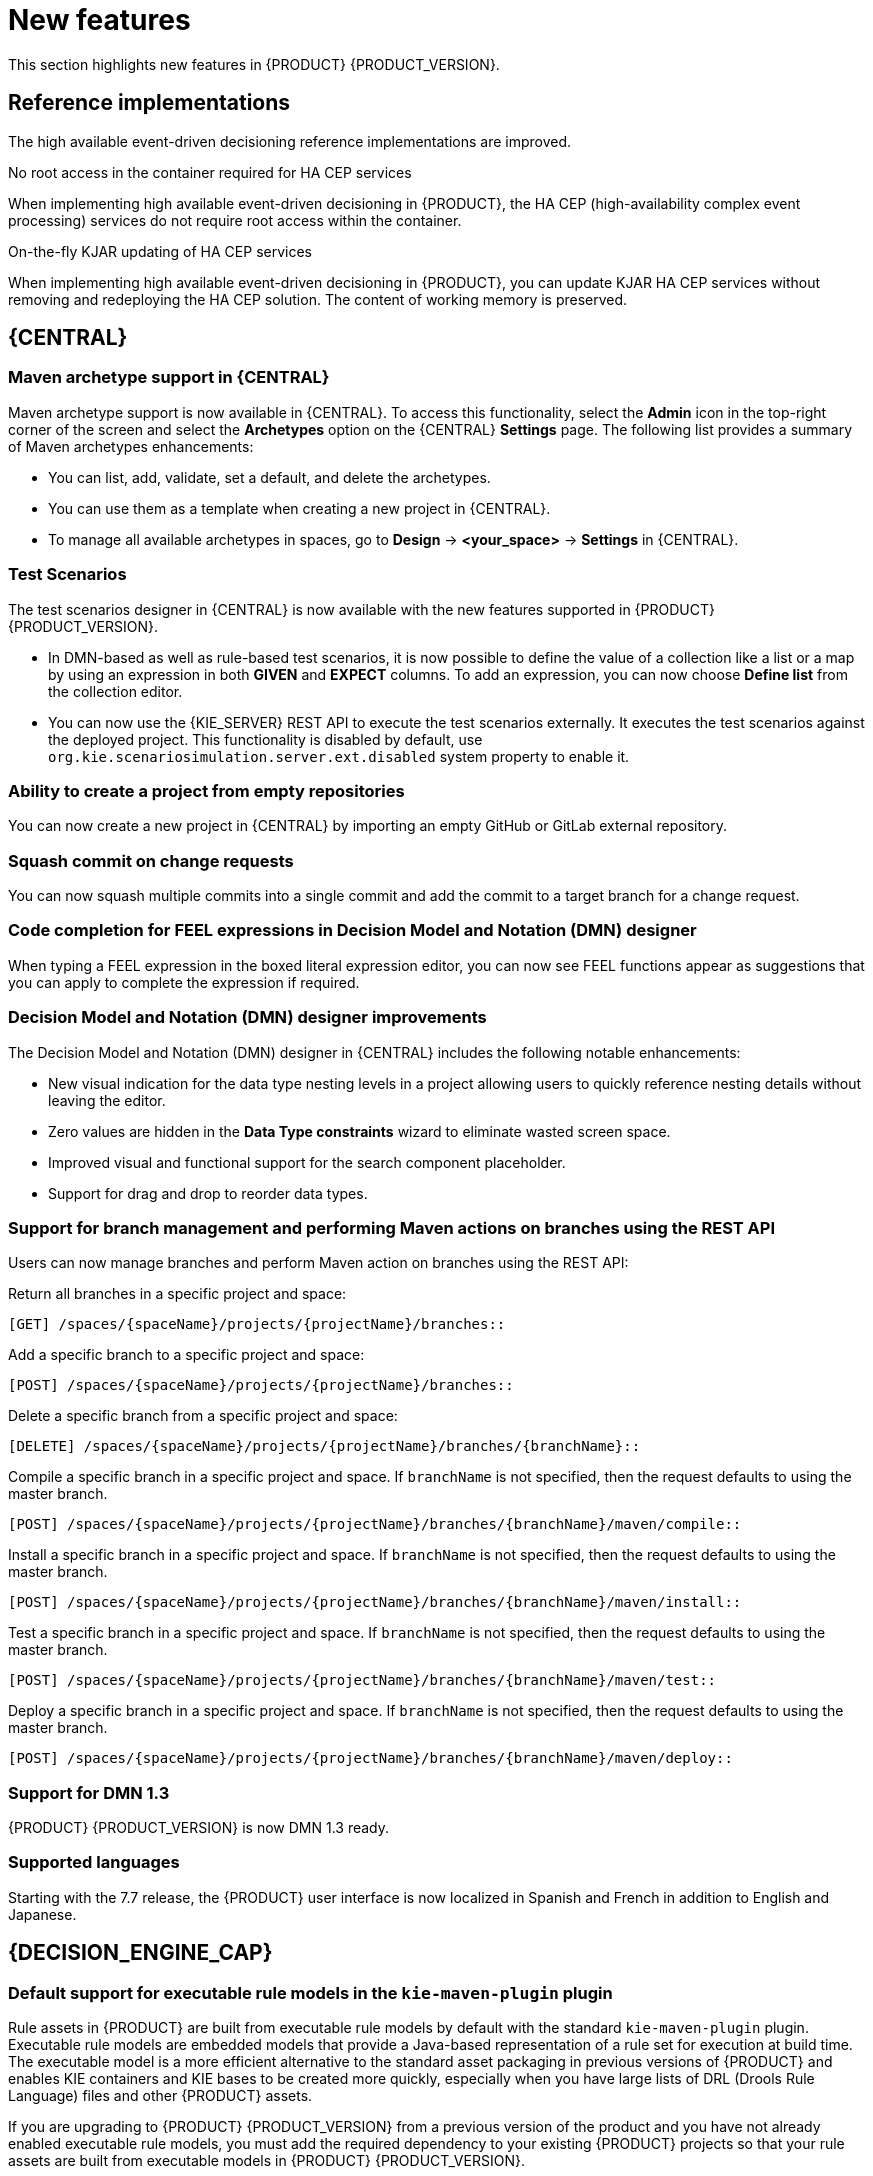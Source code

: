 [id='rn-whats-new-con']
= New features

This section highlights new features in {PRODUCT} {PRODUCT_VERSION}.

== Reference implementations

The high available event-driven decisioning reference implementations are improved.

.No root access in the container required for HA CEP services
When implementing high available event-driven decisioning in {PRODUCT}, the HA CEP (high-availability complex event processing) services do not require root access within the container.

.On-the-fly KJAR updating of HA CEP services
When implementing high available event-driven decisioning in {PRODUCT}, you can update KJAR HA CEP services without removing and redeploying the HA CEP solution. The content of working memory is preserved.

== {CENTRAL}

=== Maven archetype support in {CENTRAL}

Maven archetype support is now available in {CENTRAL}. To access this functionality, select the *Admin* icon in the top-right corner of the screen and select the *Archetypes* option on the {CENTRAL} *Settings* page. The following list provides a summary of Maven archetypes enhancements:

* You can list, add, validate, set a default, and delete the archetypes.
* You can use them as a template when creating a new project in {CENTRAL}.
* To manage all available archetypes in spaces, go to *Design* -> *<your_space>* -> *Settings* in {CENTRAL}.

=== Test Scenarios

The test scenarios designer in {CENTRAL} is now available with the new features supported in {PRODUCT} {PRODUCT_VERSION}.

* In DMN-based as well as rule-based test scenarios, it is now possible to define the value of a collection like a list or a map by using an expression in both *GIVEN* and *EXPECT* columns. To add an expression,  you can now choose *Define list* from the collection editor.
* You can now use the {KIE_SERVER} REST API to execute the test scenarios externally. It executes the test scenarios against the deployed project. This functionality is disabled by default, use `org.kie.scenariosimulation.server.ext.disabled` system property to enable it.

=== Ability to create a project from empty repositories

You can now create a new project in {CENTRAL} by importing an empty GitHub or GitLab external repository.

=== Squash commit on change requests

You can now squash multiple commits into a single commit and add the commit to a target branch for a change request.

ifdef::PAM[]

=== Navigation from subprocess instance to parent process instance using the process instance page in {CENTRAL}

The process instance page in {CENTRAL} is now available with new navigation features for the parent and subprocess instance.

* In the *Instance Details* tab, you can now click the *Parent Process Instance ID* field to navigate to the parent *Instance Details* tab.
* In the *Diagram* tab, you can now see a new menu containing links of the parent process and subprocess to navigate between the subprocess and parent process *Diagram* tab.

endif::PAM[]

=== Code completion for FEEL expressions in Decision Model and Notation (DMN) designer

When typing a FEEL expression in the boxed literal expression editor, you can now see FEEL functions appear as suggestions that you can apply to complete the expression if required.

=== Decision Model and Notation (DMN) designer improvements

The Decision Model and Notation (DMN) designer in {CENTRAL} includes the following notable enhancements:

* New visual indication for the data type nesting levels in a project allowing users to quickly reference nesting details without leaving the editor.
* Zero values are hidden in the *Data Type constraints* wizard to eliminate wasted screen space.
* Improved visual and functional support for the search component placeholder.
* Support for drag and drop to reorder data types.

ifdef::PAM[]

=== New `CaseLogCleanupCommand` command

Starting with {PRODUCT} {ENTERPRISE_VERSION}, support for the `CaseLogCleanupCommand` command to clean up cases based on different parameters.

endif::PAM[]

=== Support for branch management and performing Maven actions on branches using the REST API

Users can now manage branches and perform Maven action on branches using the REST API:

Return all branches in a specific project and space:
----
[GET] /spaces/{spaceName}/projects/{projectName}/branches::
----

Add a specific branch to a specific project and space:
----
[POST] /spaces/{spaceName}/projects/{projectName}/branches::
----

Delete a specific branch from a specific project and space:
----
[DELETE] /spaces/{spaceName}/projects/{projectName}/branches/{branchName}::
----

Compile a specific branch in a specific project and space. If `branchName` is not specified, then the request defaults to using the master branch.
----
[POST] /spaces/{spaceName}/projects/{projectName}/branches/{branchName}/maven/compile::
----

Install a specific branch in a specific project and space. If `branchName` is not specified, then the request defaults to using the master branch.
----
[POST] /spaces/{spaceName}/projects/{projectName}/branches/{branchName}/maven/install::
----

Test a specific branch in a specific project and space. If `branchName` is not specified, then the request defaults to using the master branch.
----
[POST] /spaces/{spaceName}/projects/{projectName}/branches/{branchName}/maven/test::
----

Deploy a specific branch in a specific project and space. If `branchName` is not specified, then the request defaults to using the master branch.
----
[POST] /spaces/{spaceName}/projects/{projectName}/branches/{branchName}/maven/deploy::
----

=== Support for DMN 1.3

{PRODUCT} {PRODUCT_VERSION} is now DMN 1.3 ready.

=== Supported languages

Starting with the 7.7 release, the {PRODUCT} user interface is now localized in Spanish and French in addition to English and Japanese.

== {DECISION_ENGINE_CAP}

=== Default support for executable rule models in the `kie-maven-plugin` plugin

Rule assets in {PRODUCT} are built from executable rule models by default with the standard `kie-maven-plugin` plugin. Executable rule models are embedded models that provide a Java-based representation of a rule set for execution at build time. The executable model is a more efficient alternative to the standard asset packaging in previous versions of {PRODUCT} and enables KIE containers and KIE bases to be created more quickly, especially when you have large lists of DRL (Drools Rule Language) files and other {PRODUCT} assets.

If you are upgrading to {PRODUCT} {PRODUCT_VERSION} from a previous version of the product and you have not already enabled executable rule models, you must add the required dependency to your existing {PRODUCT} projects so that your rule assets are built from executable models in {PRODUCT} {PRODUCT_VERSION}.

For instructions on enabling executable rule models when upgrading to {PRODUCT} {PRODUCT_VERSION}, see
ifdef::DM,PAM[]
{URL_PATCHING_UPGRADING}#executable-model-upgrading-proc_patching-upgrading[_{PATCHING_UPGRADING}_].
endif::[]
ifdef::DROOLS,JBPM,OP[]
xref:executable-model-upgrading-proc_packaging-deploying[].
endif::[]

For more information about executable rule models, see
ifdef::DM,PAM[]
{URL_PACKAGING_DEPLOYING_PROJECT}#executable-model-con_packaging-deploying[_{PACKAGING_DEPLOYING_PROJECT}_].
endif::[]
ifdef::DROOLS,JBPM,OP[]
xref:executable-model-con_packaging-deploying[].
endif::[]

== Integration
ifdef::PAM[]

=== Spring Boot applications

Spring Boot applications now provide Spring bean support for the `notificationlistener` class.

endif::[]

== {PLANNER}

=== Added Spring Boot starter

{PLANNER}
now includes a Spring Boot starter. You can use the Spring Boot starter to avoid common issues with class loading and use `application.properties` to overwrite the solver configuration. The `solverConfig.xml` file is no longer required because the starter automatically detects `@PlanningSolution` and `@PlanningEntity` annotations.
The constraint streams API is improved. You can now modify your streams using the `groupBy()` building block.

=== SolverManager

You can use SolverManager as wrapper for one or more Solver instances to simplify planning REST API and other enterprise services. The `solve(…​)` methods differ from the normal `Solver.solve(…​)` method:

* `SolverManager.solve(…​)` schedules a problem for asynchronous solving without blocking the calling thread. This avoids timeout issues of HTTP and other technologies. It returns immediately.
* `SolverManager.solve(…​)` solves multiple planning problems of the same domain, in parallel.

SolverManager supports batch solving and solving that displays the progress to the end-user:
----
public class TimeTableService {
    private SolverManager<TimeTable, Long> solverManager;

    // Returns immediately, ok to expose as a REST service
    public void solve(Long timeTableId) {
        solverManager.solveAndListen(timeTableId,
            // Called once, when solving starts
            this::findById,
            // Called multiple times, for every best solution change
            this::save);
    }
    public TimeTable findById(Long timeTableId) {...}
    public void save(TimeTable timeTable) {...}
    public void stopSolving(Long timeTableId) {
        solverManager.terminateEarly(timeTableId);
    }
}
----

== {OPENSHIFT}

=== Support for Git hooks in operator deployment on {OPENSHIFT}

When deploying {PRODUCT} on {OPENSHIFT} using the operator, you can configure Git hooks to enable interaction between the built in Git repository of {CENTRAL} and other repositories.

=== Support for role mapping in operator deployment on {OPENSHIFT}

When deploying {PRODUCT} on {OPENSHIFT} using the operator and using RH-SSO or LDAP authentication, you can configure role mapping to link roles defined in {PRODUCT} to different roles defined in RH-SSO or LDAP.

ifdef::PAM[]

=== Support for external database drivers in operator deployment on {OPENSHIFT}

When deploying {PRODUCT} on {OPENSHIFT} using the operator and configuring a {KIE_SERVER} to use an external database server, you can configure the use of an Oracle, Sybase, DB2, or MS SQL server.

endif::PAM[]

=== Support for JVM configuration in operator deployment on {OPENSHIFT}

When deploying {PRODUCT} on {OPENSHIFT} using the operator, you can set custom JVM configuration for {CENTRAL} and {KIE_SERVER} pods.

=== Deploying an authoring environment on {OPENSHIFT} without ReadWriteMany support

When deploying {PRODUCT} on {OPENSHIFT}, you can deploy an authoring environment if your {OPENSHIFT} infrastructure does not provision persistent modules that support the ReadWriteMany mode.

=== A single built-in user account for communication between {CENTRAL} and {KIE_SERVER}

{PRODUCT} now uses a single built-in administrative user account for communication between {CENTRAL} and {KIE_SERVER}. You no longer need to configure multiple built-in user accounts.

=== Support for concurrent service deployment on a {KIE_SERVER} in a {PRODUCT} authoring environment on {OPENSHIFT}

If you deploy a {PRODUCT} authoring environment on {OPENSHIFT} 3.x using templates, you can deploy several services on the same {KIE_SERVER} concurrently, without needing to wait for a deployment to complete before you can start the next deployment. This functionality is provided by the *ControllerBasedStartupStrategy* setting that applies to communication between {CENTRAL} and {KIE_SERVER}. You can also enable this strategy when deploying on {OPENSHIFT} 4.x using the operator.

=== Support for deploying {PRODUCT} on {OPENSHIFT} 4.3

Deploying {PRODUCT} using the operator on {OPENSHIFT} 4.3 is now supported.

=== {EAP} version updated to 7.2.6

In {PRODUCT} images for {OPENSHIFT}, the {EAP} version is updated to 7.2.6.

